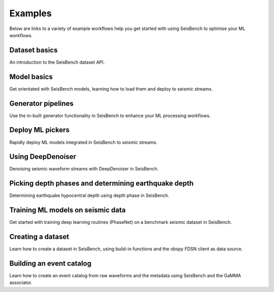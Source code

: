 .. _examples:

Examples
========

Below are links to a variety of example workflows help you get started with using
SeisBench to optimise your ML workflows.

.. _dataset_basics:

Dataset basics
--------------
.. raw:: html

    <embed>
        <a href="https://colab.research.google.com/github/seisbench/seisbench/blob/main/examples/01a_dataset_basics.ipynb">
            <img src="https://colab.research.google.com/assets/colab-badge.svg" alt="Open In Colab"/>
        </a>
    </embed>

An introduction to the SeisBench dataset API.


.. _model_basics:

Model basics
------------
.. raw:: html

    <embed>
        <a href="https://colab.research.google.com/github/seisbench/seisbench/blob/main/examples/01b_model_api.ipynb">
            <img src="https://colab.research.google.com/assets/colab-badge.svg" alt="Open In Colab"/>
        </a>
    </embed>

Get orientated with SeisBench models, learning how to load them and deploy to seismic streams.


.. _generator_pipelines:

Generator pipelines
-------------------
.. raw:: html

    <embed>
        <a href="https://colab.research.google.com/github/seisbench/seisbench/blob/main/examples/01c_generator_pipelines.ipynb">
            <img src="https://colab.research.google.com/assets/colab-badge.svg" alt="Open In Colab"/>
        </a>
    </embed>

Use the in-built generator functionality in SeisBench to enhance your ML processing workflows.


.. _applied_stream_picking:

Deploy ML pickers
-----------------
.. raw:: html

    <embed>
        <a href="https://colab.research.google.com/github/seisbench/seisbench/blob/main/examples/02a_deploy_model_on_streams_example.ipynb">
            <img src="https://colab.research.google.com/assets/colab-badge.svg" alt="Open In Colab"/>
        </a>
    </embed>

Rapidly deploy ML models integrated in SeisBench to seismic streams.


.. _using_deep_denoiser:

Using DeepDenoiser
------------------
.. raw:: html

    <embed>
        <a href="https://colab.research.google.com/github/seisbench/seisbench/blob/main/examples/02b_deep_denoiser.ipynb">
            <img src="https://colab.research.google.com/assets/colab-badge.svg" alt="Open In Colab"/>
        </a>
    </embed>

Denoising seismic waveform streams with DeepDenoiser in SeisBench.

.. _depth_phases:

Picking depth phases and determining earthquake depth
-----------------------------------------------------
.. raw:: html

    <embed>
        <a href="https://colab.research.google.com/github/seisbench/seisbench/blob/main/examples/02c_depth_phases.ipynb">
            <img src="https://colab.research.google.com/assets/colab-badge.svg" alt="Open In Colab"/>
        </a>
    </embed>

Determining earthquake hypocentral depth using depth phase in SeisBench.

.. _training_phasenet:

Training ML models on seismic data
----------------------------------
.. raw:: html

    <embed>
        <a href="https://colab.research.google.com/github/seisbench/seisbench/blob/main/examples/03a_training_phasenet.ipynb">
            <img src="https://colab.research.google.com/assets/colab-badge.svg" alt="Open In Colab"/>
        </a>
    </embed>

Get started with training deep learning routines (PhaseNet) on a benchmark seismic dataset in SeisBench.


.. _creating_a_dataset:

Creating a dataset
------------------
.. raw:: html

    <embed>
        <a href="https://colab.research.google.com/github/seisbench/seisbench/blob/main/examples/03b_creating_a_dataset.ipynb">
            <img src="https://colab.research.google.com/assets/colab-badge.svg" alt="Open In Colab"/>
        </a>
    </embed>

Learn how to create a dataset in SeisBench, using build-in functions and the obspy FDSN client as data source.

Building an event catalog
-------------------------
.. raw:: html

    <embed>
        <a href="https://colab.research.google.com/github/seisbench/seisbench/blob/main/examples/03c_catalog_seisbench_gamma.ipynb">
            <img src="https://colab.research.google.com/assets/colab-badge.svg" alt="Open In Colab"/>
        </a>
    </embed>

Learn how to create an event catalog from raw waveforms and the metadata using SeisBench and the GaMMA associator.

